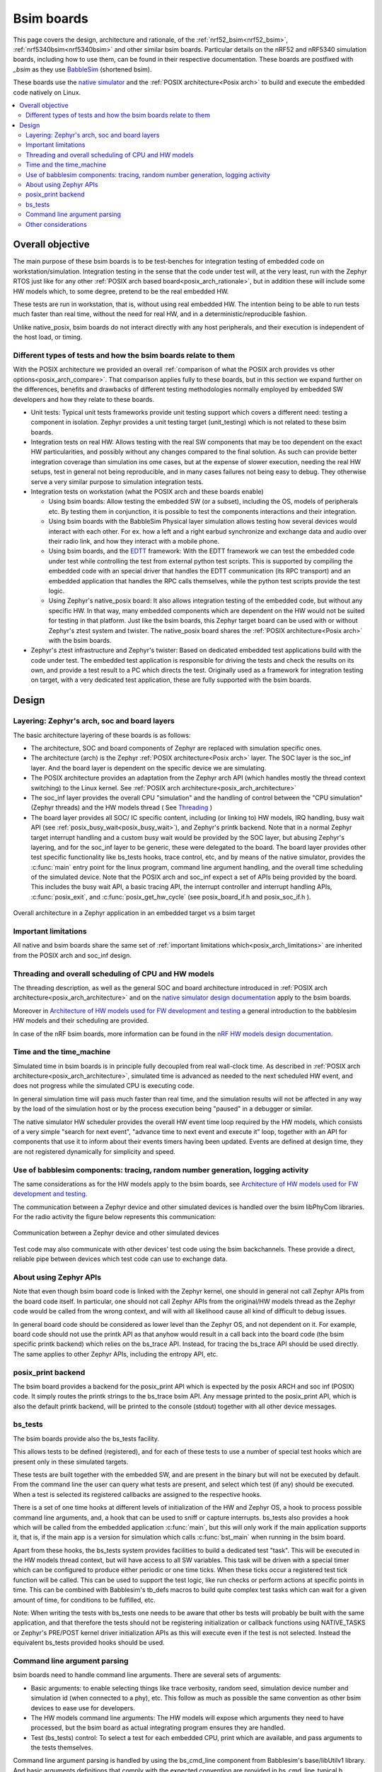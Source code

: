 .. _bsim boards:

Bsim boards
###########

This page covers the design, architecture and rationale, of the
:ref:`nrf52_bsim<nrf52_bsim>`, :ref:`nrf5340bsim<nrf5340bsim>` and other similar bsim boards.
Particular details on the nRF52 and nRF5340 simulation boards, including how to use them,
can be found in their respective documentation.
These boards are postfixed with `_bsim` as they use BabbleSim_
(shortened bsim).

These boards use the `native simulator`_ and the :ref:`POSIX architecture<Posix arch>` to build
and execute the embedded code natively on Linux.

.. contents::
   :depth: 2
   :backlinks: entry
   :local:

.. _BabbleSim:
   https://BabbleSim.github.io

.. _EDTT:
   https://github.com/EDTTool/EDTT

.. _Architecture of HW models used for FW development and testing:
   https://babblesim.github.io/arch_hw_models.html

.. _native simulator:
   https://github.com/BabbleSim/native_simulator/blob/main/docs/README.md

.. _native simulator design documentation:
   https://github.com/BabbleSim/native_simulator/blob/main/docs/Design.md

.. _nRF HW models design documentation:
   https://github.com/BabbleSim/ext_nRF_hw_models/blob/main/docs/README_HW_models.md


Overall objective
*****************

The main purpose of these bsim boards is to be test-benches for
integration testing of embedded code on workstation/simulation.
Integration testing in the sense that the code under test will, at the very
least, run with the Zephyr RTOS just like for any other
:ref:`POSIX arch based board<posix_arch_rationale>`, but in addition these
will include some HW models which, to some degree, pretend to be the real
embedded HW.

These tests are run in workstation, that is, without using real embedded HW.
The intention being to be able to run tests much faster than real time,
without the need for real HW, and in a deterministic/reproducible fashion.

Unlike native_posix, bsim boards do not interact directly with any host
peripherals, and their execution is independent of the host load, or timing.

.. _bsim_boards_tests:

Different types of tests and how the bsim boards relate to them
===============================================================

With the POSIX architecture we provided an overall
:ref:`comparison of what the POSIX arch provides vs other options<posix_arch_compare>`.
That comparison applies fully to these boards, but in this section we expand
further on the differences, benefits and drawbacks of different testing
methodologies normally employed by embedded SW developers and how they relate
to these boards.

- Unit tests:
  Typical unit tests frameworks provide unit testing
  support which covers a different need: testing a component in isolation.
  Zephyr provides a unit testing target (unit_testing) which is not related to
  these bsim boards.
- Integration tests on real HW: Allows testing with the real SW
  components that may be too dependent on the exact HW particularities, and
  possibly without any changes compared to the final solution.
  As such can provide better integration coverage than simulation ins ome cases,
  but at the expense of slower execution, needing the real HW setups,
  test in general not being reproducible, and in many cases failures
  not being easy to debug.
  They otherwise serve a very similar purpose to simulation integration tests.
- Integration tests on workstation (what the POSIX arch and these boards enable)

  - Using bsim boards: Allow testing the embedded SW (or a subset), including
    the OS, models of peripherals etc. By testing them in conjunction,
    it is possible to test the components interactions and their integration.
  - Using bsim boards with the BabbleSim Physical layer simulation allows
    testing how several devices would interact with each other.
    For ex. how a left and a right earbud synchronize and exchange data and
    audio over their radio link, and how they interact with a mobile phone.
  - Using bsim boards, and the `EDTT`_ framework: With the EDTT framework we can
    test the embedded code under test while controlling the test from external
    python test scripts. This is supported by compiling the embedded code with
    an special driver that handles the EDTT communication (its RPC transport)
    and an embedded application that handles the RPC calls themselves, while
    the python test scripts provide the test logic.
  - Using Zephyr's native_posix board: It also allows integration testing of
    the embedded code, but without any specific HW. In that way, many embedded
    components which are dependent on the HW would not be suited for testing in
    that platform. Just like the bsim boards, this Zephyr target board can
    be used with or without Zephyr's ztest system and twister.
    The native_posix board shares the :ref:`POSIX architecture<Posix arch>`
    with the bsim boards.

- Zephyr's ztest infrastructure and Zephyr's twister:
  Based on dedicated embedded test applications build with the code under test.
  The embedded test application is responsible for driving the tests and check
  the results on its own, and provide a test result to a PC which directs the
  test.
  Originally used as a framework for integration testing on target,
  with a very dedicated test application,
  these are fully supported with the bsim boards.

Design
******

Layering: Zephyr's arch, soc and board layers
=============================================

The basic architecture layering of these boards is as follows:

- The architecture, SOC and board components of Zephyr are replaced with
  simulation specific ones.
- The architecture (arch) is the Zephyr :ref:`POSIX architecture<Posix arch>`
  layer.
  The SOC layer is the soc_inf layer. And the board layer is dependent on
  the specific device we are simulating.
- The POSIX architecture provides an adaptation from the Zephyr arch API
  (which handles mostly the thread context switching) to the Linux kernel.
  See :ref:`POSIX arch architecture<posix_arch_architecture>`
- The soc_inf layer provides the overall CPU "simulation" and the handling of
  control between the "CPU simulation" (Zephyr threads) and the HW models thread
  ( See `Threading`_ )
- The board layer provides all SOC/ IC specific content, including
  (or linking to) HW models, IRQ handling, busy wait API
  (see :ref:`posix_busy_wait<posix_busy_wait>`), and Zephyr's printk backend.
  Note that in a normal Zephyr target interrupt handling and a custom busy wait
  would be provided by the SOC layer, but abusing Zephyr's layering, and for the
  soc_inf layer to be generic, these were delegated to the board.
  The board layer provides other test specific
  functionality like bs_tests hooks, trace control, etc, and
  by means of the native simulator, provides the :c:func:`main` entry point for the linux
  program, command line argument handling, and the overall time scheduling of
  the simulated device.
  Note that the POSIX arch and soc_inf expect a set of APIs being provided by
  the board. This includes the busy wait API, a basic tracing API, the interrupt
  controller and interrupt handling APIs, :c:func:`posix_exit`,
  and :c:func:`posix_get_hw_cycle` (see posix_board_if.h and posix_soc_if.h ).

.. figure:: layering.svg
    :align: center
    :alt: Zephyr layering in native & bsim builds
    :figclass: align-center

    Overall architecture in a Zephyr application in an embedded target vs a bsim
    target

Important limitations
=====================

All native and bsim boards share the same set of
:ref:`important limitations which<posix_arch_limitations>`
are inherited from the POSIX arch and soc_inf design.

.. _Threading:

Threading and overall scheduling of CPU and HW models
=====================================================

The threading description, as well as the general SOC and board architecture
introduced in
:ref:`POSIX arch architecture<posix_arch_architecture>` and on the
`native simulator design documentation`_ apply to the bsim boards.

Moreover in
`Architecture of HW models used for FW development and testing`_
a general introduction to the babblesim HW models and their scheduling are provided.

In case of the nRF bsim boards, more information can be found in the
`nRF HW models design documentation`_.

Time and the time_machine
=========================

Simulated time in bsim boards is in principle fully decoupled from
real wall-clock time. As described in
:ref:`POSIX arch architecture<posix_arch_architecture>`,
simulated time is advanced
as needed to the next scheduled HW event, and does not progress while
the simulated CPU is executing code.

In general simulation time will pass much faster than real time,
and the simulation results will not be affected in any way by the
load of the simulation host or by the process execution being "paused"
in a debugger or similar.

The native simulator HW scheduler provides the overall HW event time loop
required by the HW models, which consists of a very simple
"search for next event", "advance time to next event and execute it" loop,
together with an API for components that use it to inform about their events
timers having been updated. Events are defined at design time,
they are not registered dynamically for simplicity and speed.

Use of babblesim components: tracing, random number generation, logging activity
================================================================================

The same considerations as for the HW models apply to the bsim boards, see
`Architecture of HW models used for FW development and testing`_.

The communication between a Zephyr device and other simulated devices is
handled over the bsim libPhyCom libraries. For the radio activity the figure
below represents this communication:


.. figure:: Zephyr_and_bsim.svg
    :align: center
    :alt: Communication between a Zephyr device and other simulated devices
    :figclass: align-center

    Communication between a Zephyr device and other simulated devices

Test code may also communicate with other devices' test code using the bsim
backchannels. These provide a direct, reliable pipe between devices which test code
can use to exchange data.


About using Zephyr APIs
=======================

Note that even though bsim board code is linked with the Zephyr kernel,
one should in general not call Zephyr APIs from the board code itself.
In particular, one should not call Zephyr APIs from the original/HW models
thread as the Zephyr code would be called from the wrong context,
and will with all likelihood cause all kind of difficult to debug issues.

In general board code should be considered as lower level than the Zephyr OS,
and not dependent on it.
For example, board code should not use the printk API as that anyhow would
result in a call back into the board code (the bsim specific printk backend)
which relies on the bs_trace API. Instead, for tracing the bs_trace API
should be used directly.
The same applies to other Zephyr APIs, including the entropy API, etc.

posix_print backend
===================

The bsim board provides a backend for the posix_print API which is expected by the posix ARCH
and soc inf (POSIX) code.
It simply routes the printk strings to the bs_trace bsim API.
Any message printed to the posix_print API, which is also the default printk backend,
will be printed to the console (stdout) together with all other device messages.

.. _bsim_boards_bs_tests:

bs_tests
========

The bsim boards provide also the bs_tests facility.

This allows tests to be defined (registered), and for each of these tests to
use a number of special test hooks which are present only in these simulated
targets.

These tests are built together with the embedded SW, and are present in the
binary but will not be executed by default.
From the command line the user can query what tests are present, and select
which test (if any) should be executed. When a test is selected its registered
callbacks are assigned to the respective hooks.

There is a set of one time hooks at different levels of initialization of the HW
and Zephyr OS, a hook to process possible command line arguments, and, a hook
that can be used to sniff or capture interrupts.
bs_tests also provides a hook which will be called from the embedded application
:c:func:`main`, but this will only work if the main application supports it,
that is, if the main app is a version for simulation which calls
:c:func:`bst_main` when running in the bsim board.

Apart from these hooks, the bs_tests system provides facilities to build a
dedicated test "task". This will be executed in the HW models thread context,
but will have access to all SW variables. This task will be driven with a
special timer which can be configured to produce either periodic or one time
ticks. When these ticks occur a registered test tick function will be called.
This can be used to support the test logic, like run checks or perform actions
at specific points in time. This can be combined with Babblesim's tb_defs macros
to build quite complex test tasks which can wait for a given amount of time,
for conditions to be fulfilled, etc.

Note: When writing the tests with bs_tests one needs to be aware that other
bs tests will probably be built with the same application, and that therefore
the tests should not be registering initialization or callback functions using
NATIVE_TASKS or Zephyr's PRE/POST kernel driver initialization APIs as this
will execute even if the test is not selected.
Instead the equivalent bs_tests provided hooks should be used.

Command line argument parsing
=============================

bsim boards need to handle command line arguments. There are several sets of
arguments:

- Basic arguments: to enable selecting things like trace verbosity, random seed,
  simulation device number and simulation id (when connected to a phy), etc.
  This follow as much as possible the same convention as other bsim
  devices to ease use for developers.
- The HW models command line arguments: The HW models will expose which
  arguments they need to have processed, but the bsim board as actual
  integrating program ensures they are handled.
- Test (bs_tests) control: To select a test for each embedded CPU,
  print which are available, and pass arguments to the tests themselves.

Command line argument parsing is handled by using the bs_cmd_line component
from Babblesim's base/libUtilv1 library. And basic arguments definitions that
comply with the expected convention are provided in bs_cmd_line_typical.h.

Other considerations
====================

- Endianness: Code will be built for the host target architecture, which is
  typically x86. x86 is little endian, which is typically also the case for the
  target architecture. If this is not the case, embedded code which works in one
  may not work in the other due to endianness bugs.
  Note that Zephyr code is be written to support both big and little endian.
- WordSize: The bsim targets, as well as normal embedded targets are 32 bit
  targets. In the case of the bsim targets this is done by explicitly targeting
  x86 (ILP32 ABI) instead of x86_64. This is done purposefully to provide more
  accurate structures layout in memory and therefore better reproduce possible
  issues related to access to structures members or array overflows.

